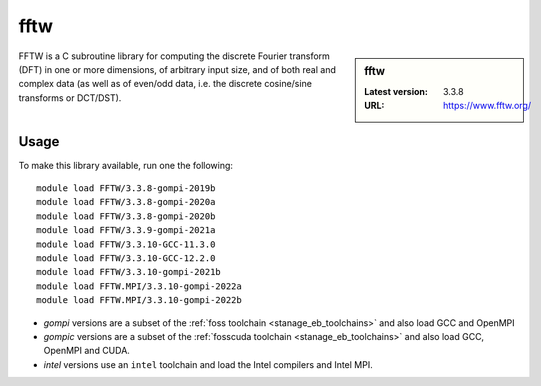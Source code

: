 .. _fftw_stanage:

fftw
====

.. sidebar:: fftw

   :Latest version: 3.3.8
   :URL: https://www.fftw.org/

FFTW is a C subroutine library for
computing the discrete Fourier transform (DFT)
in one or more dimensions,
of arbitrary input size,
and of both real and complex data
(as well as of even/odd data,
i.e. the discrete cosine/sine transforms or DCT/DST).

Usage
-----
To make this library available, run one the following: ::

      module load FFTW/3.3.8-gompi-2019b
      module load FFTW/3.3.8-gompi-2020a
      module load FFTW/3.3.8-gompi-2020b
      module load FFTW/3.3.9-gompi-2021a
      module load FFTW/3.3.10-GCC-11.3.0
      module load FFTW/3.3.10-GCC-12.2.0
      module load FFTW/3.3.10-gompi-2021b
      module load FFTW.MPI/3.3.10-gompi-2022a
      module load FFTW.MPI/3.3.10-gompi-2022b

- `gompi` versions are a subset of the :ref:`foss toolchain <stanage_eb_toolchains>`
  and also load GCC and OpenMPI
- `gompic` versions are a subset of the :ref:`fosscuda toolchain <stanage_eb_toolchains>`
  and also load GCC, OpenMPI and CUDA.
- `intel` versions use an ``intel`` toolchain and load the Intel compilers and Intel MPI.

